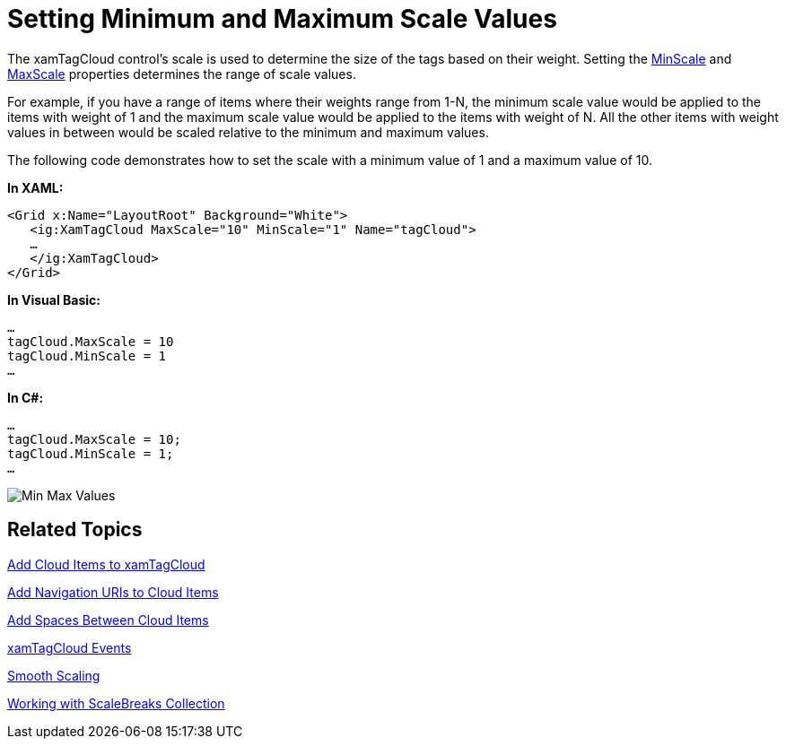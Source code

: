 ﻿////

|metadata|
{
    "name": "xamtagcloud-setting-minimum-and-maximum-scale-values",
    "controlName": ["xamTagCloud"],
    "tags": ["Getting Started","How Do I","Layouts"],
    "guid": "{6E840221-85B7-4C40-85D2-60A20FD20CEB}",  
    "buildFlags": [],
    "createdOn": "2016-05-25T18:21:59.5864025Z"
}
|metadata|
////

= Setting Minimum and Maximum Scale Values

The xamTagCloud control’s scale is used to determine the size of the tags based on their weight. Setting the link:{ApiPlatform}controls.menus.xamtagcloud.v{ProductVersion}~infragistics.controls.menus.xamtagcloud~minscale.html[MinScale] and link:{ApiPlatform}controls.menus.xamtagcloud.v{ProductVersion}~infragistics.controls.menus.xamtagcloud~maxscale.html[MaxScale] properties determines the range of scale values.

For example, if you have a range of items where their weights range from 1-N, the minimum scale value would be applied to the items with weight of 1 and the maximum scale value would be applied to the items with weight of N. All the other items with weight values in between would be scaled relative to the minimum and maximum values.

The following code demonstrates how to set the scale with a minimum value of 1 and a maximum value of 10.

*In XAML:*

----
<Grid x:Name="LayoutRoot" Background="White">
   <ig:XamTagCloud MaxScale="10" MinScale="1" Name="tagCloud">
   …
   </ig:XamTagCloud>
</Grid>
----

*In Visual Basic:*

----
…
tagCloud.MaxScale = 10
tagCloud.MinScale = 1
…
----

*In C#:*

----
…
tagCloud.MaxScale = 10;
tagCloud.MinScale = 1;
…
----

image::images/SL_xamTagCloud_Setting_Min_Max_Scale_01.png[Min Max Values]

== *Related Topics*

link:xamtagcloud-add-cloud-items-to-xamtagcloud.html[Add Cloud Items to xamTagCloud]

link:xamtagcloud-add-navigation-uris-to-cloud-items2.html[Add Navigation URIs to Cloud Items]

link:xamtagcloud-add-spaces-between-cloud-items.html[Add Spaces Between Cloud Items]

link:xamtagcloud-xamtagcloud-events.html[xamTagCloud Events]

link:xamtagcloud-smooth-scaling.html[Smooth Scaling]

link:xamtagcloud-working-with-scalebreaks-collection.html[Working with ScaleBreaks Collection]
